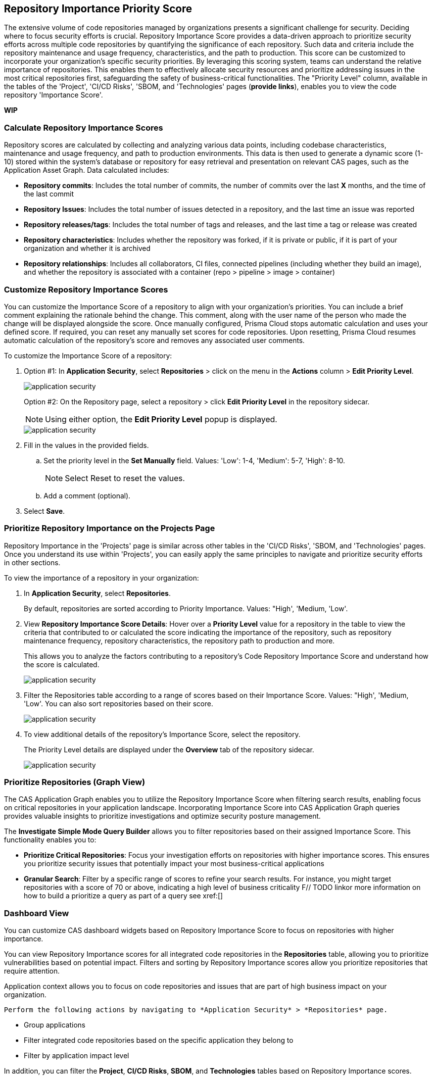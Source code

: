 == Repository Importance Priority Score

The extensive volume of code repositories managed by organizations presents a significant challenge for security. Deciding where to focus security efforts is crucial. Repository Importance Score provides a data-driven approach to prioritize security efforts across multiple code repositories by quantifying the significance of each repository. Such data and criteria include the repository maintenance and usage frequency, characteristics, and the path to production. This score can be customized to incorporate your organization's specific security priorities.
By leveraging this scoring system, teams can understand the relative importance of repositories. This enables them to effectively allocate security resources and prioritize addressing issues in the most critical repositories first, safeguarding the safety of business-critical functionalities. The "Priority Level" column, available in the tables of the 'Project', 'CI/CD Risks', 'SBOM, and 'Technologies' pages (*provide links*), enables you to view the code repository 'Importance Score'.


//Alt name: Repository Importance Priority Score, Prioritize Repositories

*WIP*



////
Security management across code repositories presents a growing challenge as codebases expand and teams adopt microservices architectures. Efficient resource allocation for security efforts hinges on identifying the critical repositories that require the most attention in order to allocate resources effectively.  

The Repository Score is a dynamic metric designed to address the challenges of prioritizing security issues within a multi-repository environment. By incorporating factors like repository maintenance frequency, characteristics, path to production and more, Repository Score provides a quantitative measure (1-10) to guide security teams towards the most impactful remediation efforts. This data-driven approach empowers developers to optimize security resource allocation and focus on vulnerabilities that pose the greatest risk. The data collection processes is automated and scheduled at regular intervals to ensure that scores are based on the latest information.

You can filter CAS findings and insights based on the Code Repository Importance Score across Project, CI/CD Risks, SBOM, and Technologies pages to focus on repositories with higher importance.


In the fast-paced world of software development, our customers face significant challenges in efficiently prioritizing security issues across their numerous code repositories. Without a clear understanding of which repositories are most actively used and critical to their operations, it becomes difficult to allocate resources effectively. To address this, we introduce the Repo Score—an innovative solution designed to streamline decision-making processes for security teams.

The Repo Score is a dynamic, actionable metric ranging from 1 to 100 that quantifies the active usage and significance of each integrated code repository relative to others. By providing a clear measure of a repository's importance and priority, this score empowers security teams to focus their efforts on the most crucial areas first, ensuring that resources are allocated where they are needed most. With the Repo Score, our objective is to enhance efficiency and effectiveness in managing and mitigating security risks within code repositories, ultimately contributing to a more secure and robust software development lifecycle.
////
=== Calculate Repository Importance Scores

Repository scores are calculated by collecting and analyzing various data points, including codebase characteristics, maintenance and usage frequency, and path to production environments. This data is then used to generate a dynamic score (1-10) stored within the system's database or repository for easy retrieval and presentation on relevant CAS pages, such as the Application Asset Graph. Data calculated includes:
// TODO -redo the above when concrete data such as where the repo score can be seen, becomes available

* *Repository commits*: Includes the total number of commits, the number of commits over the last *X* months, and the time of the last commit 
* *Repository Issues*: Includes the total number of issues detected in a repository, and the last time an issue was reported
* *Repository releases/tags*: Includes the total number of tags and releases, and the last time a tag or release was created 
* *Repository characteristics*: Includes whether the repository was forked, if it is private or public, if it is part of your organization and whether it is archived
* *Repository relationships*: Includes all collaborators, CI files, connected pipelines (including whether they build an image), and whether the repository is associated with a container  (repo > pipeline > image > container) 


[.task]

[#custom-repo-importance]
=== Customize Repository Importance Scores

You can customize the Importance Score of a repository to align with your organization's priorities. You can include a brief comment explaining the rationale behind the change. This comment, along with the user name of the person who made the change will be displayed alongside the score. Once manually configured, Prisma Cloud stops automatic calculation and uses your defined score.
If required, you can reset any manually set scores for code repositories. Upon resetting, Prisma Cloud resumes automatic calculation of the repository's score and removes any associated user comments.

[.procedure]

To customize the Importance Score of a repository:

. Option #1: In *Application Security*, select *Repositories* > click on the menu in the *Actions* column > *Edit Priority Level*.
+
image::application-security/[]
+
Option #2: On the Repository page, select a repository > click *Edit Priority Level* in the repository sidecar.
+
NOTE: Using either option, the *Edit Priority Level* popup is displayed.
+
image::application-security/[]

. Fill in the values in the provided fields. 

.. Set the priority level in the *Set Manually* field. Values: 'Low': 1-4, 'Medium': 5-7, 'High': 8-10.
+
NOTE: Select Reset to reset the values.

.. Add a comment (optional).

. Select *Save*.




////
You can customize Repository Importance scores to suit your organization requirements. Provide a comment explaining the manual score, the reasoning behind it, and the name of the user performing the change. When a manual score is applied, a comment explaining the reasoning behind the adjustment is required. Once set manually, the system stops calculating the score for the repository, using the manual score instead. You can restore automatic calculation that will override the manual calculation. 
////

=== Prioritize Repository Importance on the Projects Page

Repository Importance in the 'Projects' page is similar across other tables in the 'CI/CD Risks', 'SBOM, and 'Technologies' pages. Once you understand its use within 'Projects', you can easily apply the same principles to navigate and prioritize security efforts in other sections.

To view the importance of a repository in your organization:

. In *Application Security*, select *Repositories*.
+ 
By default, repositories are sorted according to Priority Importance. Values: "High', 'Medium, 'Low'.

. View *Repository Importance Score Details*: Hover over a *Priority Level* value for a repository in the table to view the criteria that contributed to or calculated the score indicating the importance of the repository, such as repository maintenance frequency, repository characteristics, the repository path to production and more. 
+
This allows you to analyze the factors contributing to a repository's Code Repository Importance Score and understand how the score is calculated.
+
image:application-security/[]

. Filter the Repositories table according to a range of scores based on their Importance Score. Values: "High', 'Medium, 'Low'. You can also sort repositories based on their score.
+
image:application-security/[]

. To view additional details of the repository's Importance Score, select the repository.
+
The Priority Level details are displayed under the *Overview* tab of the repository sidecar.
+
image:application-security/[]


===  Prioritize Repositories (Graph View)  

The CAS Application Graph enables you to utilize the Repository Importance Score when filtering search results, enabling focus on critical repositories in your application landscape. Incorporating Importance Score into CAS Application Graph queries provides valuable insights to prioritize investigations and optimize security posture management.

The *Investigate Simple Mode Query Builder* allows you to filter repositories based on their assigned Importance Score. This functionality enables you to:

* *Prioritize Critical Repositories*: Focus your investigation efforts on repositories with higher importance scores. This ensures you prioritize security issues that potentially impact your most business-critical applications
* *Granular Search*: Filter by a specific range of scores to refine your search results. For instance, you might target repositories with a score of 70 or above, indicating a high level of business criticality
F// TODO linkor more information on how to build a prioritize a query as part of a query see xref:[]
//TODO link to Query builder with Repository Importance Score attribute


////

You can facilitate efficient security analysis by prioritizing repositories based on the Repository Importance Score attribute of a Repository node as part of a query built through the *Investigate Simple Mode Query Builder*. 
// TODO Is "In addition you can filter repositories specifying a range of scores" part of the query attributes?

For more information on how to build a prioritize a query as part of a query see xref:[]
//TODO link to Query builder with Repository Importance Score attribute 
////

=== Dashboard View 

You can customize CAS dashboard widgets based on Repository Importance Score to focus on repositories with higher importance.

You can view Repository Importance scores for all integrated code repositories in the *Repositories* table, allowing you to prioritize vulnerabilities based on potential impact. Filters and sorting by Repository Importance scores allow you prioritize repositories that require attention.

Application context allows you to focus on code repositories and issues that are part of high business impact on your organization. 

 Perform the following actions by navigating to *Application Security* > *Repositories* page. 

* Group applications 
* Filter integrated code repositories based on the specific application they belong to
* Filter by application impact level

In addition, you can filter the *Project*, *CI/CD Risks*, *SBOM*, and *Technologies* tables based on Repository Importance scores.

==== Manage Repository Importance Scores via REST API

You can automate application management and run bulk commands through the Prisma Cloud REST API. This empowers you to efficiently automate process and run bulk commands, including:

* Fetching repositories scores
* Setting scores and leaving comments
* Bulk operations: Support for all CRUD operations 
   
*Limitation*: The request can handle a maximum of 5000 repositories.

For more information, refer to the https://pan.dev/prisma-cloud/api/code/get-vcs-repository-page/[GET Repositories Page] API documentation.






